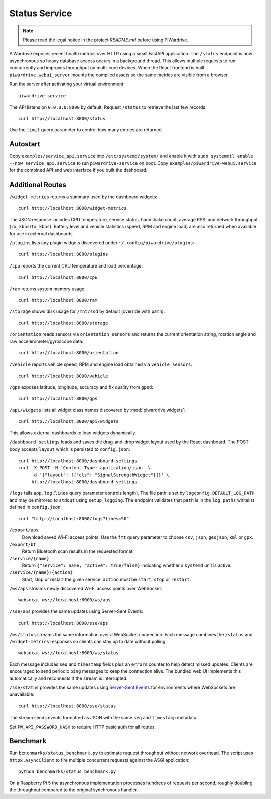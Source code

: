 Status Service
==============
.. note::
   Please read the legal notice in the project `README.md` before using PiWardrive.


PiWardrive exposes recent health metrics over HTTP using a small FastAPI
application. The ``/status`` endpoint is now asynchronous so heavy database
access occurs in a background thread. This allows multiple requests to run
concurrently and improves throughput on multi-core devices. When the React
frontend is built, ``piwardrive.webui_server`` mounts the compiled assets so the same
metrics are visible from a browser.

Run the server after activating your virtual environment::

   piwardrive-service

The API listens on ``0.0.0.0:8000`` by default. Request ``/status`` to retrieve
the last few records::

    curl http://localhost:8000/status

Use the ``limit`` query parameter to control how many entries are returned.


Autostart
---------

Copy ``examples/service_api.service`` into ``/etc/systemd/system/`` and enable it with ``sudo systemctl enable --now service_api.service`` to run ``piwardrive-service`` on boot.
Copy ``examples/piwardrive-webui.service`` for the combined API and web interface if you built the dashboard.


Additional Routes
-----------------

``/widget-metrics`` returns a summary used by the dashboard widgets::

   curl http://localhost:8000/widget-metrics

The JSON response includes CPU temperature, service status, handshake count,
average RSSI and network throughput (``rx_kbps``/``tx_kbps``). Battery level
and vehicle statistics (speed, RPM and engine load) are also returned when
available for use in external dashboards.

``/plugins`` lists any plugin widgets discovered under
``~/.config/piwardrive/plugins``::

   curl http://localhost:8000/plugins

``/cpu`` reports the current CPU temperature and load percentage::

   curl http://localhost:8000/cpu

``/ram`` returns system memory usage::

   curl http://localhost:8000/ram

``/storage`` shows disk usage for ``/mnt/ssd`` by default (override with ``path``)::

   curl http://localhost:8000/storage

``/orientation`` reads sensors via ``orientation_sensors`` and returns the
current orientation string, rotation angle and raw accelerometer/gyroscope data::

   curl http://localhost:8000/orientation

``/vehicle`` reports vehicle speed, RPM and engine load obtained via
``vehicle_sensors``::

   curl http://localhost:8000/vehicle

``/gps`` exposes latitude, longitude, accuracy and fix quality from ``gpsd``::

   curl http://localhost:8000/gps
``/api/widgets`` lists all widget class names discovered by :mod:`piwardrive.widgets`::

   curl http://localhost:8000/api/widgets

This allows external dashboards to load widgets dynamically.

``/dashboard-settings`` loads and saves the drag-and-drop widget layout used by
the React dashboard. The POST body accepts ``layout`` which
is persisted to ``config.json``::

   curl http://localhost:8000/dashboard-settings
   curl -X POST -H 'Content-Type: application/json' \
        -d '{"layout": [{"cls": "SignalStrengthWidget"}]}' \
        http://localhost:8000/dashboard-settings

``/logs`` tails ``app.log`` (``lines`` query parameter controls length). The
file path is set by ``logconfig.DEFAULT_LOG_PATH`` and may be mirrored to
``stdout`` using ``setup_logging``. The endpoint validates that ``path`` is in
the ``log_paths`` whitelist defined in ``config.json``::

   curl "http://localhost:8000/logs?lines=50"

``/export/aps``
    Download saved Wi-Fi access points. Use the ``fmt`` query parameter to
    choose ``csv``, ``json``, ``geojson``, ``kml`` or ``gpx``.

``/export/bt``
    Return Bluetooth scan results in the requested format.

``/service/{name}``
    Return ``{"service": name, "active": true/false}`` indicating whether a
    ``systemd`` unit is active.

``/service/{name}/{action}``
    Start, stop or restart the given service. ``action`` must be ``start``,
    ``stop`` or ``restart``.

``/ws/aps`` streams newly discovered Wi-Fi access points over WebSocket::

   websocat ws://localhost:8000/ws/aps

``/sse/aps`` provides the same updates using Server-Sent Events::

   curl http://localhost:8000/sse/aps

``/ws/status`` streams the same information over a WebSocket connection. Each
message combines the ``/status`` and ``/widget-metrics`` responses so clients can
stay up to date without polling::

   websocat ws://localhost:8000/ws/status

Each message includes ``seq`` and ``timestamp`` fields plus an ``errors`` counter
to help detect missed updates.
Clients are encouraged to send periodic ``ping`` messages to keep the
connection alive. The bundled web UI implements this automatically and
reconnects if the stream is interrupted.

``/sse/status`` provides the same updates using `Server-Sent Events`_ for
environments where WebSockets are unavailable::

   curl http://localhost:8000/sse/status

The stream sends events formatted as JSON with the same ``seq`` and
``timestamp`` metadata.

Set ``PW_API_PASSWORD_HASH`` to require HTTP basic auth for all routes.

Benchmark
---------

Run ``benchmarks/status_benchmark.py`` to estimate request throughput without
network overhead. The script uses ``httpx.AsyncClient`` to fire multiple
concurrent requests against the ASGI application::

    python benchmarks/status_benchmark.py

On a Raspberry Pi 5 the asynchronous implementation processes hundreds of
requests per second, roughly doubling the throughput compared to the original
synchronous handler.

.. _Server-Sent Events: https://developer.mozilla.org/en-US/docs/Web/API/Server-sent_events

